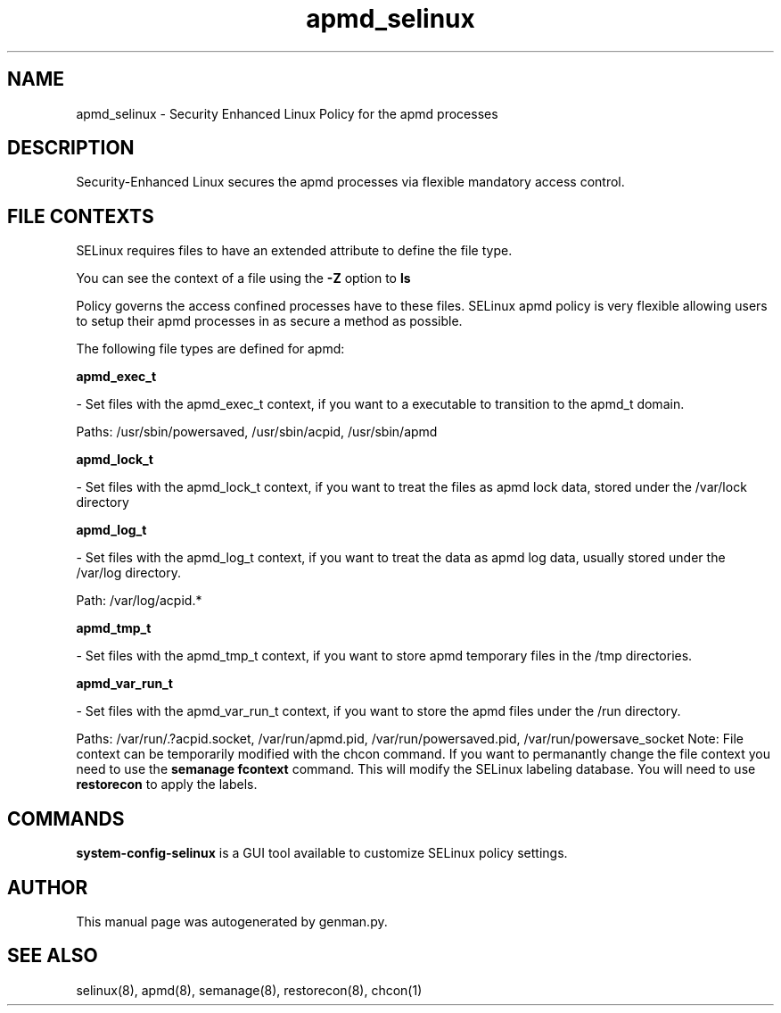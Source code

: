 .TH  "apmd_selinux"  "8"  "apmd" "dwalsh@redhat.com" "apmd SELinux Policy documentation"
.SH "NAME"
apmd_selinux \- Security Enhanced Linux Policy for the apmd processes
.SH "DESCRIPTION"

Security-Enhanced Linux secures the apmd processes via flexible mandatory access
control.  
.SH FILE CONTEXTS
SELinux requires files to have an extended attribute to define the file type. 
.PP
You can see the context of a file using the \fB\-Z\fP option to \fBls\bP
.PP
Policy governs the access confined processes have to these files. 
SELinux apmd policy is very flexible allowing users to setup their apmd processes in as secure a method as possible.
.PP 
The following file types are defined for apmd:


.EX
.B apmd_exec_t 
.EE

- Set files with the apmd_exec_t context, if you want to a executable to transition to the apmd_t domain.

.br
Paths: 
/usr/sbin/powersaved, /usr/sbin/acpid, /usr/sbin/apmd

.EX
.B apmd_lock_t 
.EE

- Set files with the apmd_lock_t context, if you want to treat the files as apmd lock data, stored under the /var/lock directory


.EX
.B apmd_log_t 
.EE

- Set files with the apmd_log_t context, if you want to treat the data as apmd log data, usually stored under the /var/log directory.

.br
Path: 
/var/log/acpid.*

.EX
.B apmd_tmp_t 
.EE

- Set files with the apmd_tmp_t context, if you want to store apmd temporary files in the /tmp directories.


.EX
.B apmd_var_run_t 
.EE

- Set files with the apmd_var_run_t context, if you want to store the apmd files under the /run directory.

.br
Paths: 
/var/run/\.?acpid\.socket, /var/run/apmd\.pid, /var/run/powersaved\.pid, /var/run/powersave_socket
Note: File context can be temporarily modified with the chcon command.  If you want to permanantly change the file context you need to use the 
.B semanage fcontext 
command.  This will modify the SELinux labeling database.  You will need to use
.B restorecon
to apply the labels.

.SH "COMMANDS"

.PP
.B system-config-selinux 
is a GUI tool available to customize SELinux policy settings.

.SH AUTHOR	
This manual page was autogenerated by genman.py.

.SH "SEE ALSO"
selinux(8), apmd(8), semanage(8), restorecon(8), chcon(1)

